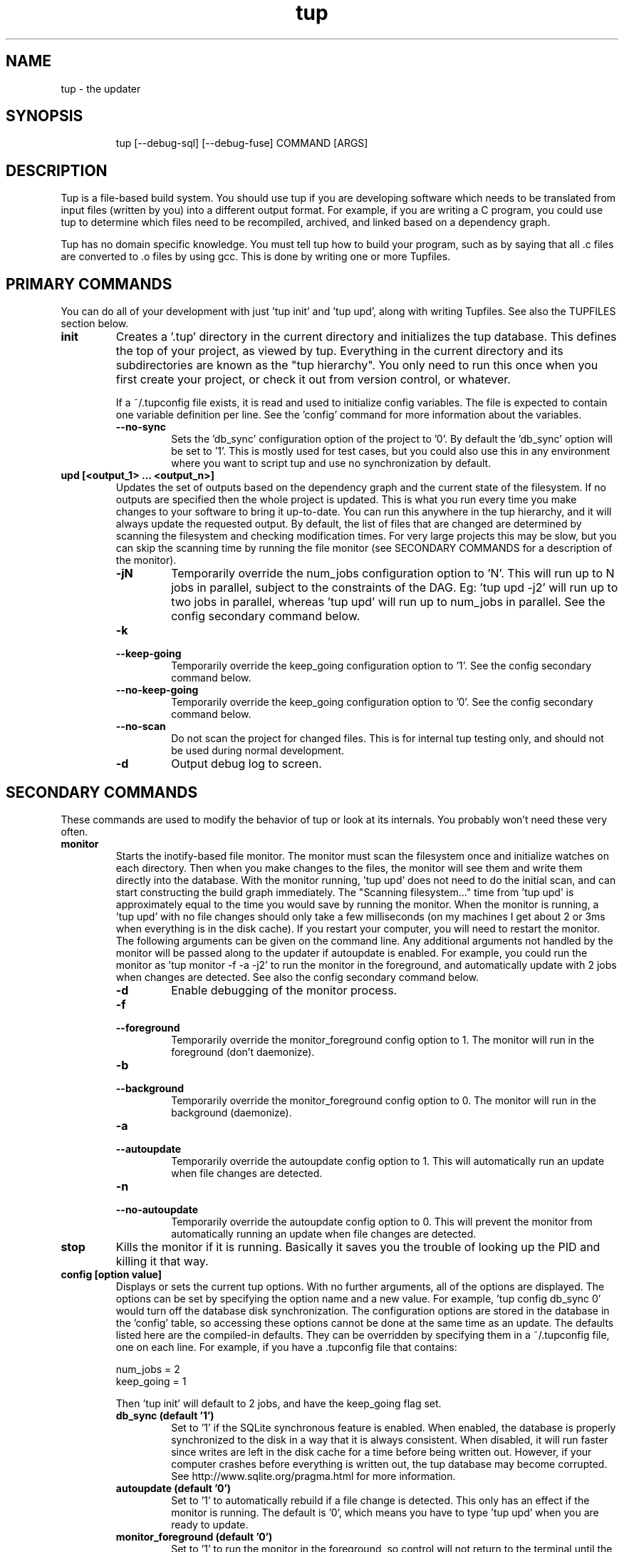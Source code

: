 .TH "tup" "1" "2011/02/24" "http://gittup.org/tup" "tup manual"
.\" disable hyphenation/justification
.nh
.ad l

.SH "NAME"
tup - the updater
.SH "SYNOPSIS"
.RS
.nf
tup [--debug-sql] [--debug-fuse] COMMAND [ARGS]
.fi
.RE
.SH "DESCRIPTION"
Tup is a file-based build system. You should use tup if you are developing software which needs to be translated from input files (written by you) into a different output format. For example, if you are writing a C program, you could use tup to determine which files need to be recompiled, archived, and linked based on a dependency graph.
.P
Tup has no domain specific knowledge. You must tell tup how to build your program, such as by saying that all .c files are converted to .o files by using gcc. This is done by writing one or more Tupfiles.
.SH "PRIMARY COMMANDS"
You can do all of your development with just 'tup init' and 'tup upd', along with writing Tupfiles. See also the TUPFILES section below.
.TP
.B init
Creates a '.tup' directory in the current directory and initializes the tup database. This defines the top of your project, as viewed by tup. Everything in the current directory and its subdirectories are known as the "tup hierarchy". You only need to run this once when you first create your project, or check it out from version control, or whatever.

If a ~/.tupconfig file exists, it is read and used to initialize config variables. The file is expected to contain one variable definition per line. See the 'config' command for more information about the variables.
.RS
.TP
.B --no-sync
Sets the 'db_sync' configuration option of the project to '0'. By default the 'db_sync' option will be set to '1'. This is mostly used for test cases, but you could also use this in any environment where you want to script tup and use no synchronization by default.
.RE
.TP
.B upd [<output_1> ... <output_n>]
Updates the set of outputs based on the dependency graph and the current state of the filesystem. If no outputs are specified then the whole project is updated. This is what you run every time you make changes to your software to bring it up-to-date. You can run this anywhere in the tup hierarchy, and it will always update the requested output. By default, the list of files that are changed are determined by scanning the filesystem and checking modification times. For very large projects this may be slow, but you can skip the scanning time by running the file monitor (see SECONDARY COMMANDS for a description of the monitor).
.RS
.TP
.B -jN
Temporarily override the num_jobs configuration option to 'N'. This will run up to N jobs in parallel, subject to the constraints of the DAG. Eg: 'tup upd -j2' will run up to two jobs in parallel, whereas 'tup upd' will run up to num_jobs in parallel. See the config secondary command below.
.TP
.B -k
.PD 0
.TP
.B --keep-going
.PD
Temporarily override the keep_going configuration option to '1'. See the config secondary command below.
.TP
.B --no-keep-going
Temporarily override the keep_going configuration option to '0'. See the config secondary command below.
.TP
.B --no-scan
Do not scan the project for changed files. This is for internal tup testing only, and should not be used during normal development.
.TP
.B -d
Output debug log to screen.
.RE
.SH "SECONDARY COMMANDS"
These commands are used to modify the behavior of tup or look at its internals. You probably won't need these very often.
.TP
.B monitor
Starts the inotify-based file monitor. The monitor must scan the filesystem once and initialize watches on each directory. Then when you make changes to the files, the monitor will see them and write them directly into the database. With the monitor running, 'tup upd' does not need to do the initial scan, and can start constructing the build graph immediately. The "Scanning filesystem..." time from 'tup upd' is approximately equal to the time you would save by running the monitor. When the monitor is running, a 'tup upd' with no file changes should only take a few milliseconds (on my machines I get about 2 or 3ms when everything is in the disk cache). If you restart your computer, you will need to restart the monitor. The following arguments can be given on the command line. Any additional arguments not handled by the monitor will be passed along to the updater if autoupdate is enabled. For example, you could run the monitor as 'tup monitor -f -a -j2' to run the monitor in the foreground, and automatically update with 2 jobs when changes are detected. See also the config secondary command below.
.RS
.TP
.B -d
Enable debugging of the monitor process.
.TP
.B -f
.PD 0
.TP
.B --foreground
.PD
Temporarily override the monitor_foreground config option to 1. The monitor will run in the foreground (don't daemonize).
.TP
.B -b
.PD 0
.TP
.B --background
.PD
Temporarily override the monitor_foreground config option to 0. The monitor will run in the background (daemonize).
.TP
.B -a
.PD 0
.TP
.B --autoupdate
.PD
Temporarily override the autoupdate config option to 1. This will automatically run an update when file changes are detected.
.TP
.B -n
.PD 0
.TP
.B --no-autoupdate
.PD
Temporarily override the autoupdate config option to 0. This will prevent the monitor from automatically running an update when file changes are detected.
.RE
.TP
.B stop
Kills the monitor if it is running. Basically it saves you the trouble of looking up the PID and killing it that way.
.TP
.B config [option value]
Displays or sets the current tup options. With no further arguments, all of the options are displayed. The options can be set by specifying the option name and a new value. For example, 'tup config db_sync 0' would turn off the database disk synchronization. The configuration options are stored in the database in the 'config' table, so accessing these options cannot be done at the same time as an update. The defaults listed here are the compiled-in defaults. They can be overridden by specifying them in a ~/.tupconfig file, one on each line. For example, if you have a .tupconfig file that contains:

.nf
num_jobs = 2
keep_going = 1
.fi

Then 'tup init' will default to 2 jobs, and have the keep_going flag set.

.RS
.TP
.B db_sync (default '1')
Set to '1' if the SQLite synchronous feature is enabled. When enabled, the database is properly synchronized to the disk in a way that it is always consistent. When disabled, it will run faster since writes are left in the disk cache for a time before being written out. However, if your computer crashes before everything is written out, the tup database may become corrupted. See http://www.sqlite.org/pragma.html for more information.
.TP
.B autoupdate (default '0')
Set to '1' to automatically rebuild if a file change is detected. This only has an effect if the monitor is running. The default is '0', which means you have to type 'tup upd' when you are ready to update.
.TP
.B monitor_foreground (default '0')
Set to '1' to run the monitor in the foreground, so control will not return to the terminal until the monitor is stopped (either by ctrl-C in the controlling terminal, or running 'tup stop' in another terminal). The default is '0', which means the monitor will run in the background.
.TP
.B num_jobs (default '1')
Set to the maximum number of commands tup will run simultaneously. The default is '1', which means commands will be executed serially. If this number is greater than 1, commands will be run in parallel only if they are independent. See also the -j option.
.TP
.B keep_going (default '0')
Set to '1' to keep building as much as possible even if errors are encountered. Anything dependent on a failed command will not be executed, but other independent commands will be. The default is '0', which will cause tup to stop after the first failed command. See also the -k option.
.TP
.B db_version (internal use only!)
This is used internally to update the database in case the schema changes. If a newer version of tup is used on an old database, the schema will be automatically updated and db_version will be set to the new version. If an older version of tup is used with a newer database, you will get an error message.
.RE
.TP
.B graph [--no-dirs] [<output_1> ... <output_n>]
Prints out a graphviz .dot format graph of the tup database to stdout. By default it only displays the parts of the graph that have changes. If you provide additional arguments, they are assumed to be files that you want to graph. This operates directly on the tup database, so unless you are running the file monitor you may want to run 'tup scan' first. I only really use this for debugging tup -- you probably won't find it all that useful for trying to look at the structure of your program.
.RS
.TP
.B --no-dirs
Add this flag to the 'tup graph' command and tup will avoid showing the directory nodes and their ownership links. Tupfiles are also not displayed, since they point to directory nodes. This can help unclutter the graph in some cases to make it easier to see how the program is structured.
.RE
.TP
.B todo [<output_1> ... <output_n>]
Prints out the next steps in the tup process that will execute when updating the given outputs. If no outputs are specified then it prints the steps needed to update the whole project. Similar to the 'upd' command, 'todo' will automatically scan the project for file changes if a file monitor is not running.
.RS
.TP
.B --no-scan
Do not scan the project for changed files. This is for internal tup testing only, and should not be used during normal development.
.RE
.TP
.B varsed
The varsed command is used as a subprogram in a Tupfile; you would not run it manually at the command-line. It is used to read one file, and replace any variable references and write the output to a second file. Variable references are of the form @VARIABLE@, and are replaced with the corresponding value of the @-variable. For example, if foo.txt contains:
.nf

The architecture is set to @ARCH@

.fi
And you have a :-rule in a Tupfile like so:
.nf

: foo.txt |> tup varsed %f %o |> foo-out.txt

.fi
Then on an update, the output file will be identical to the input file, except the string @ARCH@ will be replaced with whatever CONFIG_ARCH is set to in tup.config. The varsed command automatically adds the dependency from CONFIG_ARCH to the particular command node that used it (so if CONFIG_ARCH changes, the output file will be updated with the new value).
.TP
.B scan
You shouldn't ever need to run this, unless you want to make the database reflect the filesystem before running 'tup graph'. Scan is called automatically by 'upd' if the monitor isn't running.
.SH "TUPFILES"
You must create a file called "Tupfile" anywhere in the tup hierarchy that you want to create an output file based on the input files. The input files can be anywhere else in the tup hierarchy, but the output file(s) must be written in the same directory as the Tupfile.
.TP
.B : [foreach] [inputs] [ | order-only inputs] |> command |> [outputs] [ | extra outputs] [{bin}]
The :-rules are the primary means of creating commands, and are denoted by the fact that the ':' character appears in the first column of the Tupfile. The syntax is supposed to look somewhat like a pipeline, in that the input files on the left go into the command in the middle, and the output files come out on the right.
.RS
.TP
.B foreach
This is either the actual string "foreach", or it is empty. The distinction is in how many commands are generated when there are multiple input files. If "foreach" is specified, one command is created for each file in the inputs section. If it is not specified, one command is created containing all of the files in the inputs section. For example, the following Tupfiles are equivalent:
.nf

# Tupfile 1
: foo.c |> gcc -c foo.c -o foo.o |> foo.o
: bar.c |> gcc -c bar.c -o bar.o |> bar.o

# Tupfile 2
: foreach foo.c bar.c |> gcc -c %f -o %o |> %B.o

.fi
Additionally, using "foreach" allows the use of the "%e" flag (see below).
.TP
.B inputs
The input files for the command. An input file can be anywhere in the tup hierarchy, and is specified relative to the current directory. Input files affect the %-flags (see below). Wildcarding is supported within a directory by using the SQLite glob function. The special glob characters are '*', '?', and '[]'. For example, "*.c" would match any .c file, "fo?.c" would match any 3-character .c file that has 'f' and 'o' as the first two characters, and "fo[xyz].c" would match fox.c, foy.c, and foz.c. Globbing does not match directories, so "src/*.c" will work, but "*/*.c" will not.
.TP
.B order-only inputs
These are also used as inputs for the command, but will not appear in any of the %-flags. They are separated from regular inputs by use of the '|' character. In effect, these can be used to specify additional inputs to a command that shouldn't appear on the command line. Globbing is supported as in the inputs section. For example, one use for them is to specify auto-generated header dependencies:
.nf

: |> echo "#define FOO 3" > %o |> foo.h
: foreach foo.c bar.c | foo.h |> gcc -c %f -o %o |> %B.o

.fi
This will add the foo.h dependency to the gcc commands for foo.c and bar.c, so tup will know to generate the header before trying to compile. The foreach command will iterate over the regular inputs (here, foo.c and bar.c), not the order-only inputs (foo.h). If you forget to add such a dependency, tup will report an error when the command is executed. Note that the foo.h dependency is only listed here because it is created by another command -- normal headers do not need to be specified.
.TP
.B command
The command string that will be passed to the system(3) call by tup. This command is allowed to read from any file specified as an input or order-only input, as well as any other file in the tup hierarchy that is not the output of another command. In other words, a command cannot read from another command's output unless it is specified as an input. This restriction is what allows tup to be parallel safe. Additionally, the command must write to all of the output files specified by the "outputs" section, if any. All of the output files must be in the current directory.
.IP
A command string can begin with the special sequence ^\ TEXT^, which will tell tup to only print "TEXT" instead of the whole command string when the command is being executed. This saves the effort of using echo to pretty-print a long command. The space after the first '^' is significant. In the future there may be additional flags to control a command, which will be put after the first '^'. No such flags exist yet, however. For example, this command will print "CC foo.c" when executing system(gcc -c foo.c -o foo.o) :
.nf

: foo.c |> ^ CC %f^ gcc -c %f -o %o |> foo.o

.fi
.IP
A command string can also begin with the special character '!', in which case the !-macro specified will be substituted in for the actual command. See the !-macro definition later.
.TP
.B outputs
The outputs section specifies the files that will be written to by the command. Only one command can write to a specific file, but a single command can output multiple files (such as how a bison command will output both a .c and .h file). The output can use any %-flags except %o. Once a file is specified in an output section, it is put into the tup database. Any following rules can use that file as an input, even if it doesn't exist in the filesystem yet.
.TP
.B extra-outputs
The extra-outputs section is similar to the order-only inputs section. It is separated from the regular outputs by the '|' character. The extra-outputs behave exactly as regular outputs, except they do not appear in the %o flag. These can be used if a command generates files whose names do not actually appear in the command line. If there is exactly one output specified by the rule, the extra-outputs section can use the %O flag to represent the basename of the output. This can be useful in extra-outputs for !-macros.
.TP
.B {bin}
Outputs can be grouped into a bin using the "{bin}" syntax. A later rule can use "{bin}" as an input to use all of the files in that bin. For example, the foreach rule will put each .o file in the objs bin, which is used as an input in the linker rule:
.nf

: foreach *.c |> gcc -c %f -o %o |> %B.o {objs}
: {objs} |> gcc %f -o %o |> program

.fi
.IP
In this case one could use *.o as the input instead, but sometimes it is useful to separate outputs into groups even though they have the same extension (such as if one directory creates multiple binaries, using *.o wouldn't be correct). If a {bin} is specified in the output section of multiple rules, the bin will be the union of all the outputs. You can't remove things from a bin, and the bin disappears after the current Tupfile is parsed.
.RE
.TP
.B %-flags
Within a command string or output string, the following %-flags may also be used to substitute values from the inputs or outputs.
.RS
.TP
.B %f
The filename from the "inputs" section. This includes the path and extension. This is most useful in a command, since it lists each input file name with the path relative to the current directory. For example, "src/foo.c" would be copied exactly as "src/foo.c"
.TP
.B %b
Like %f, but is just the basename of the file. The directory part is stripped off. For example, "src/foo.c" would become "foo.c"
.TP
.B %B
Like %b, but strips the extension. This is most useful in converting an input file into an output file of the same name but with a different extension, since the output file needs to be in the same directory. For example, "src/foo.c" would become "foo"
.TP
.B %e
The file extension of the current file when used in a foreach rule. This can be used for variables that can have different values based on the suffix of the file. For example, you could set certain flags for assembly (.S) files that are different from .c files, and then use a construct like $(CFLAGS_%e) to reference the CFLAGS_S or CFLAGS_c variable depending on what type of file is being compiled. For example, "src/foo.c" would become "c", while "src/foo.S" would become "S"
.TP
.B %o
The name of the output file(s). It is useful in a command so that the filename passed to a command will always match what tup thinks the output is. This only works in the "command" section, not in the "outputs" section.
.TP
.B %O
The name of the output file without the extension. This only works in the extra-outputs section if there is exactly one output file specified. A use-case for this is if you have a !-macro that generates files not specified on the command line, but are based off of the output that is named. For example, if a linker creates a map file by taking the specified output "foo.so", removing the ".so" and adding ".map", then you may want a !-macro like so:
.nf

!ldmap = |> ld ... -o %o |> | %O.map
: foo1.o foo2.o |> !ldmap |> foo.so

.fi
.RE
.RE
.TP
.B var = value
.PD 0
.TP
.B var := value
.PD 1
Set the $-variable "var" to the value on the right-hand side. Both forms are the same, and are allowed to more easily support converting old Makefiles. The $-variable "var" can later be referenced by using "$(var)". Variables referenced here are always expanded immediately. As such, setting a variable to have a %-flag does not make sense, because a %-flag is only valid in a :-rule. The syntax $(var_%e) is allowed in a :-rule. Variable references do not nest, so something like $(var1_$(var2)) does not make sense. You also cannot pass variable definitions in the command line or through the environment. Any $-variable that begins with the string "CONFIG_" is automatically converted to the @-variable of the same name minus the "CONFIG_" prefix. In other words, $(CONFIG_FOO) and @(FOO) are interchangeable. Attempting to assign a value to a CONFIG_ variable in a Tupfile results in an error, since these can only be set in the tup.config file.
.TP
.B var += value
Append "value" to the end of the current value of "var". If "var" has not been set, this is equivalent to a regular '=' statement. If "var" already has a value, a space is appended to the $-variable before the new value is appended.
.TP
.B $(TUP_CWD)
The special $-variable TUP_CWD is always set to the path relative to the Tupfile currently parsed. It can change value when including a file in a different directory. For example, if you "include ../foo.tup", then TUP_CWD will be set to ".." when parsing foo.tup. This lets foo.tup specify flags like "CFLAGS += -I$(TUP_CWD)", and CFLAGS will always have the -I directory where foo.tup is located, no matter if it was included as "../foo.tup" or "../../foo.tup" or "subdir/foo.tup".
.P
No other special $-variables exist yet, but to be on the safe side you should assume that all variables named TUP_* are reserved.
.TP
.B ifeq (lval,rval)
Evaluates the 'lval' and 'rval' parameters (ie: substitutes all $-variables and @-variables), and does a string comparison to see if they match. If so, all lines between the 'ifeq' and following 'endif' statement are processed; otherwise, they are ignored.
.TP
.B ifneq (lval,rval)
Same as 'ifeq', but with the logic inverted.
.TP
.B ifdef VARIABLE
Tests of the @-variable named VARIABLE is defined at all in tup.config. If so, all lines between the 'ifdef' and following 'endif' statement are processed; otherwise, they are ignored. For example, suppose tup.config contains:
.nf

CONFIG_FOO=n

.fi
Then 'ifdef FOO' will evaluate to true. If tup.config doesn't exist, or does not set CONFIG_FOO in any way, then 'ifdef FOO' will be false.
.TP
.B ifndef VARIABLE
Same as 'ifdef', but with the logic inverted.
.TP
.B else
Toggles the true/false-ness of the previous if-statement.
.TP
.B endif
Ends the previous ifeq/ifdef/ifndef. Note that only 8 levels of nesting if-statements is supported.
.TP
.B !macro = [inputs] | [order-only inputs] |> command |> [outputs]
Set the !-macro to the given command string. This syntax is very similar to the :-rule, since a !-macro is basically a macro for those rules. The !-macro is not expanded until it is used in the command string of a :-rule. As such, the primary use of the !-macro is to have a place to store command strings with %-flags that may be re-used. For example, we could have a !cc macro in a top-level Tuprules.tup file like so:
.nf

!cc = |> ^ CC %f^ gcc -c %f -o %o |>

.fi
A Tupfile could then do as follows:
.nf

include_rules
: foreach *.c |> !cc |> %B.o

.fi
You will only want to specify the output parameter in either the !-macro or the :-rule that uses it, but not both. If you specify any inputs in the !-macro, they would usually be order-only inputs. For example, if you have a !cc rule where you are using a compiler that has been generated by tup, you can list the compiler file in the order-only list of the !-macro. The compiler file will then become an input dependency for any :-rule that uses the macro.
.TP
.B include file
Reads the specified file and continues parsing almost as if that file was pasted inline in the current Tupfile. Only regular files are allowed to be included -- attempting to include a generated file is an error. Any include statements that occur in the included file will be parsed relative to the included file's directory.
.TP
.B include_rules
Reads in Tuprules.tup files up the directory chain. The first Tuprules.tup file is read at the top of the tup hierarchy, followed by the next subdirectory, and so on through to the Tuprules.tup file in the current directory. In this way, the top-level Tuprules.tup file can specify general variable settings, and subsequent subdirectories can override them with more specific settings. You would generally specify include_rules as the first line in the Tupfile. The name is a bit of a misnomer, since you would typically use Tuprules.tup to define variables rather than :-rules.
.TP
.B run ./script args
Runs an external script with the given arguments to generate :-rules. This is an advanced feature that can be used when the standard Tupfile syntax is too simplistic for a complex program. The script is expected to write the :-rules to stdout. No other Tupfile commands are allowed - for example, the script cannot create $-variables or !-macros, but it can output :-rules that use those features. As a simple example, consider if a command must be executed 5 times, but there are no input files to use tup's foreach keyword. An external script called 'build.sh' could be written as follows:
.nf

#! /bin/sh -e
for i in `seq 1 5`; do
	echo ": |> echo $i > %o |> $i.txt"
done

.fi
A Tupfile can then be used to get these rules:

.nf

run ./build.sh

.fi
Tup will then treat this as if a Tupfile was written with 5 lines like so:
.nf

: |> echo 1 > %o |> 1.txt
: |> echo 2 > %o |> 2.txt
: |> echo 3 > %o |> 3.txt
: |> echo 4 > %o |> 4.txt
: |> echo 5 > %o |> 5.txt

.fi
Since the Tupfile-parsing stage is watched for dependencies, any files that this script accesses within the tup hierarchy will cause the Tupfile to be re-parsed. There are some limitations, however. First, the readdir() call is instrumented to return the list of files that would be accessible at that time of the parsing. This means the files that you see in 'ls' on the command-line may be different from the files that your script sees when it is parsed. Tup essentially pretends that the generated files don't exist until it parses a :-rule that lists it as an output. Second, due to some structural limitations in tup, the script cannot readdir() on any directory other than the directory of the Tupfile. In other words, a script can do 'for i in *.c', but not 'for i in sub/*.c'.

.TP
.B .gitignore
Tells tup to automatically generate a .gitignore file in the current directory which contains a list of the output files that are generated by tup. This can be useful if you are using git, since the set of files generated by tup matches exactly the set of files that you want git to ignore. If you are using Tuprules.tup files, you may just want to specify .gitignore in the top-level Tuprules.tup, and then have every other Tupfile use include_rules to pick up the .gitignore definition. In this way you never have to maintain the .gitignore files manually.
.TP
.B #
At the beginning of a line, a '#' character signifies a comment. A comment line is ignored by the parser. The comment can have leading whitespaces that is also ignored. If there is any non-whitespace before a '#' character, then the line is not a comment. It also means that if a previous line ended with '\\' (line wrap) then '#' is interpreted as a regular symbol.

.SH "TUPFILE NOTES"
Variable expansion in tup is immediate in every case except for !-macros. That is, if you see a :-rule or variable declaration, you can substitute the current values for the variables. The !-macros are only parsed when they used in a :-rule. In that case, the actual :-rule is a sort of a union between the :-rule as written and the current value of the !-macro.
.P
When tup parses a Tupfile, it makes a single pass through the file, parsing a line at a time. At the end of the Tupfile, all variable, !-macro, and {bin} definitions are discarded. The only lingering effects of parsing a Tupfile are the command nodes and dependencies that now exist in the tup database. Additionally, a .gitignore file may have been created if requested by the Tupfile.

.SH "@-VARIABLES"
@-variables are special variables in tup. They are used as configuration variables, and can be read by Tupfiles or used by the varsed command. Commands are be able to read them too, but the program executed by the command has to have direct knowledge of the variables. @-variables are specified in the tup.config file at the top of the tup hierarchy. For example, tup.config may contain:
.nf

CONFIG_FOO=y

.fi
A Tupfile may then read the @-variable like so:
.nf

srcs-@(FOO) += foo.c
srcs-y += bar.c
: foreach $(srcs-y) |> gcc -c %f -o %o |> %B.o

.fi
In this example, if CONFIG_FOO is set to 'y', then the foo.c file will be included in the input list and therefore compiled. If CONFIG_FOO is unspecified or set to some other value, foo.c will not be included.
.P
The @-variables can be used similar to $-variables, with the following distinctions: 1) @-variables are read-only in Tupfiles, and 2) @-variables are in the DAG, which means reading from them creates a dependency from the @-variable to the Tupfile. Therefore any Tupfile that reads @(FOO) like the above example will be reparsed if the value of CONFIG_FOO in tup.config changes.
.P
The reason for prefixing with "CONFIG_" in the tup.config file is to maintain compatibility with kconfig, which can be used to generate this file.
.TP
.B @(TUP_PLATFORM)
TUP_PLATFORM is a special @-variable. If CONFIG_TUP_PLATFORM is not set in the tup.config file, it has a default value according to the platform that tup itself was compiled in. Currently the default value is one of "linux", "solaris", "macosx", or "win32".
.TP
.B @(TUP_ARCH)
TUP_ARCH is another special @-variable. If CONFIG_TUP_ARCH is not set in the tup.config file, it has a default value according to the processor architecture that tup itself was compiled in. Currently the default value is one of "i386", "x86_64", "powerpc", "powerpc64", "ia64", "alpha", "sparc" or "arm".

.SH "EXAMPLE"
Parsing a :-rule may be a little confusing at first. You may find it easy to think of the Tupfile as a shell script with additional input/output annotations for the commands. As an example, consider this Tupfile:
.nf

WARNINGS += -W
WARNINGS += -Wall
CFLAGS = $(WARNINGS) -O2
CFLAGS_foo.c = -DFOO
: |> echo '#define BAR 3' > %o |> foo.h
: foreach *.c | foo.h |> gcc -c %f -o %o $(CFLAGS) $(CFLAGS_%f) |> %B.o
: *.o |> gcc %f -o %o |> program

.fi
Tup begins parsing this Tupfile with an empty $-variable set. The first "WARNINGS += -W" line will set the WARNINGS variable to "-W". The second line will append, so WARNINGS will be set to "-W -Wall". The third line references this value, so CFLAGS will now equal "-W -Wall -O2". The fourth line sets a new variable, called CFLAGS_foo.c, and set it to -DFOO". The first rule will create a new node "foo.h" in the database, along with the corresponding command to create it. Note this file won't exist in the filesystem until the command is actually executed after all Tupfiles are parsed.
.P
The foreach :-rule will generate a command to compile each file. First tup will parse the input section, and use the glob operation on the database since a '*' is present. This glob matches foo.c and bar.c. Since it is a foreach rule, tup will run through the rule first using the input "foo.c", and again using the input "bar.c". The output pattern is parsed on each pass, followed by the command string.
.P
On the foo.c pass, the output pattern "%B.o" is parsed, which will equal "foo.o". Now the command string is parsed, replacing "foo.c" for "%f" and "foo.o" for "%o". The $-variables are then expanded, so $(CFLAGS) becomes "-W -Wall -O2", and $(CFLAGS_foo.c)" becomes "-DFOO". The final command string written to the database is "gcc -c foo.c -o foo.o -W -Wall -O2 -DFOO". An output link is written to the foo.o file, and input links are written from foo.c and foo.h (the order-only input).
.P
On the second pass through the foreach rule, the only difference is "bar.c" is the input. Therefore the output pattern becomes "bar.o", and the final command string becomes "gcc -c bar.c -o bar.o -W -Wall -O2 " since $(CFLAGS_bar.c) was unspecified.
.P
For more examples with corresponding DAGs, see http://gittup.org/tup/examples.html
.SH "OTHER BUILD SYSTEMS"
Tup is a little bit different from other build systems. It uses a well-defined graph structure that is maintained in a separate database. A set of algorithms to operate on this graph were developed in order to handle cases such as modifying an existing file, creating or deleting files, changing command lines, etc. These algorithms are very efficient - in particular, for the case where a project is already built and one or more existing files are modified, tup is optimal among file-based build systems. For other cases, tup is at least very fast, but optimality has not been proved.
.P
The primary reason for the graph database is to allow the tup update algorithm to easily access the information it needs. As a very useful side-effect of the well-defined database structure, tup can determine when a generated file is no longer needed. What this means is there is no clean target. Nor is there a need to do a "fresh checkout" and build your software from scratch. Any number of iterations of updates always produces the same output as it would if everything was built anew. Should you find otherwise, you've likely found a bug in tup (not your Tupfiles), in which case you should notify the mailing list (see CONTACT).
.P
For more information on the theory behind tup, see http://gittup.org/tup/build_system_rules_and_algorithms.pdf
.SH "SEE ALSO"
http://gittup.org/tup
.SH "CONTACT"
tup-users@googlegroups.com
